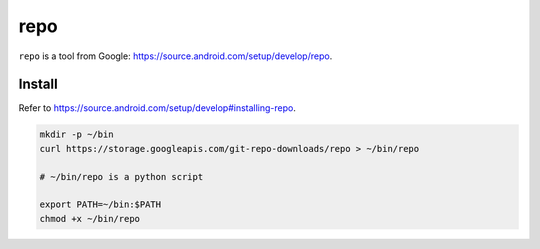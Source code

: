 
repo
====

``repo`` is a tool from Google: `<https://source.android.com/setup/develop/repo>`_.

Install
-------

Refer to `<https://source.android.com/setup/develop#installing-repo>`_.

.. code-block::

  mkdir -p ~/bin
  curl https://storage.googleapis.com/git-repo-downloads/repo > ~/bin/repo

  # ~/bin/repo is a python script

  export PATH=~/bin:$PATH
  chmod +x ~/bin/repo

